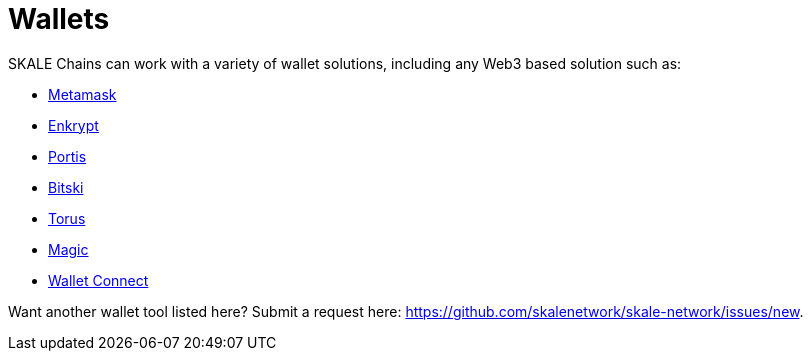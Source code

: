 = Wallets

SKALE Chains can work with a variety of wallet solutions, including any Web3 based solution such as:

* xref:wallets/metamask.adoc[Metamask]
* xref:wallets/enkrypt.adoc[Enkrypt]
* xref:wallets/portis.adoc[Portis]
* xref:wallets/bitski.adoc[Bitski]
* xref:wallets/torus.adoc[Torus]
* xref:wallets/magic-wallet.adoc[Magic]
* xref:wallets/wallet-connect.adoc[Wallet Connect]

Want another wallet tool listed here? Submit a request here: <https://github.com/skalenetwork/skale-network/issues/new>.
